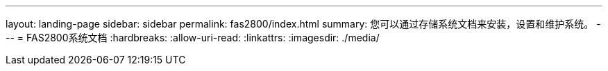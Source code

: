 ---
layout: landing-page 
sidebar: sidebar 
permalink: fas2800/index.html 
summary: 您可以通过存储系统文档来安装，设置和维护系统。 
---
= FAS2800系统文档
:hardbreaks:
:allow-uri-read: 
:linkattrs: 
:imagesdir: ./media/


